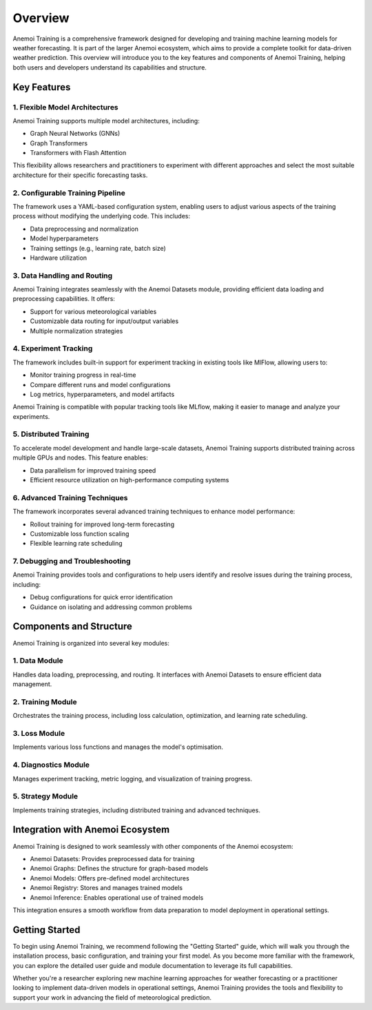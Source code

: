 ##########
 Overview
##########

Anemoi Training is a comprehensive framework designed for developing and
training machine learning models for weather forecasting. It is part of
the larger Anemoi ecosystem, which aims to provide a complete toolkit
for data-driven weather prediction. This overview will introduce you to
the key features and components of Anemoi Training, helping both users
and developers understand its capabilities and structure.

**************
 Key Features
**************

1. Flexible Model Architectures
===============================

Anemoi Training supports multiple model architectures, including:

-  Graph Neural Networks (GNNs)
-  Graph Transformers
-  Transformers with Flash Attention

This flexibility allows researchers and practitioners to experiment with
different approaches and select the most suitable architecture for their
specific forecasting tasks.

2. Configurable Training Pipeline
=================================

The framework uses a YAML-based configuration system, enabling users to
adjust various aspects of the training process without modifying the
underlying code. This includes:

-  Data preprocessing and normalization
-  Model hyperparameters
-  Training settings (e.g., learning rate, batch size)
-  Hardware utilization

3. Data Handling and Routing
============================

Anemoi Training integrates seamlessly with the Anemoi Datasets module,
providing efficient data loading and preprocessing capabilities. It
offers:

-  Support for various meteorological variables
-  Customizable data routing for input/output variables
-  Multiple normalization strategies

4. Experiment Tracking
======================

The framework includes built-in support for experiment tracking in
existing tools like MlFlow, allowing users to:

-  Monitor training progress in real-time
-  Compare different runs and model configurations
-  Log metrics, hyperparameters, and model artifacts

Anemoi Training is compatible with popular tracking tools like MLflow,
making it easier to manage and analyze your experiments.

5. Distributed Training
=======================

To accelerate model development and handle large-scale datasets, Anemoi
Training supports distributed training across multiple GPUs and nodes.
This feature enables:

-  Data parallelism for improved training speed
-  Efficient resource utilization on high-performance computing systems

6. Advanced Training Techniques
===============================

The framework incorporates several advanced training techniques to
enhance model performance:

-  Rollout training for improved long-term forecasting
-  Customizable loss function scaling
-  Flexible learning rate scheduling

7. Debugging and Troubleshooting
================================

Anemoi Training provides tools and configurations to help users identify
and resolve issues during the training process, including:

-  Debug configurations for quick error identification
-  Guidance on isolating and addressing common problems

**************************
 Components and Structure
**************************

Anemoi Training is organized into several key modules:

1. Data Module
==============

Handles data loading, preprocessing, and routing. It interfaces with
Anemoi Datasets to ensure efficient data management.

2. Training Module
==================

Orchestrates the training process, including loss calculation,
optimization, and learning rate scheduling.

3. Loss Module
==============

Implements various loss functions and manages the model's optimisation.

4. Diagnostics Module
=====================

Manages experiment tracking, metric logging, and visualization of
training progress.

5. Strategy Module
==================

Implements training strategies, including distributed training and
advanced techniques.

***********************************
 Integration with Anemoi Ecosystem
***********************************

Anemoi Training is designed to work seamlessly with other components of
the Anemoi ecosystem:

-  Anemoi Datasets: Provides preprocessed data for training
-  Anemoi Graphs: Defines the structure for graph-based models
-  Anemoi Models: Offers pre-defined model architectures
-  Anemoi Registry: Stores and manages trained models
-  Anemoi Inference: Enables operational use of trained models

This integration ensures a smooth workflow from data preparation to
model deployment in operational settings.

*****************
 Getting Started
*****************

To begin using Anemoi Training, we recommend following the "Getting
Started" guide, which will walk you through the installation process,
basic configuration, and training your first model. As you become more
familiar with the framework, you can explore the detailed user guide and
module documentation to leverage its full capabilities.

Whether you're a researcher exploring new machine learning approaches
for weather forecasting or a practitioner looking to implement
data-driven models in operational settings, Anemoi Training provides the
tools and flexibility to support your work in advancing the field of
meteorological prediction.
